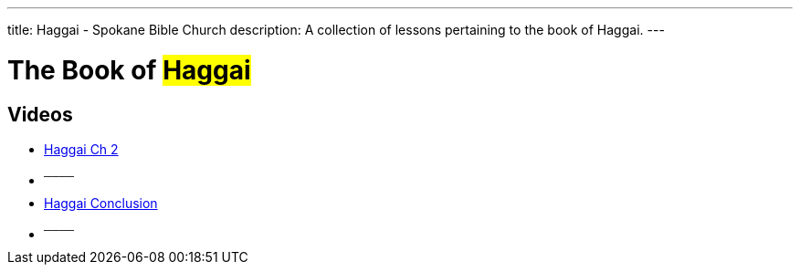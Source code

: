 ---
title: Haggai - Spokane Bible Church
description: A collection of lessons pertaining to the book of Haggai.
---

= The Book of #Haggai#

== Videos
- link:https://youtu.be/p73D4jrMJLo["Haggai Ch 2",role=video]

- ^────^
- link:https://youtu.be/eWfSGcaIo_M["Haggai Conclusion",role=video]

- ^────^
